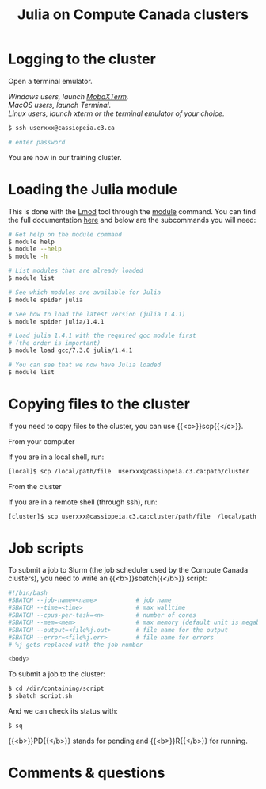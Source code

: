 #+title: Julia on Compute Canada clusters
#+description: Reading
#+colordes: #2d5986
#+slug: 09_jl_hpc
#+weight: 9

* Logging to the cluster

Open a terminal emulator.

/Windows users, launch [[https://mobaxterm.mobatek.net/][MobaXTerm]]./ \\
/MacOS users, launch Terminal./ \\
/Linux users, launch xterm or the terminal emulator of your choice./

#+BEGIN_src sh
$ ssh userxxx@cassiopeia.c3.ca

# enter password
#+END_src

You are now in our training cluster.

* Loading the Julia module

This is done with the [[https://github.com/TACC/Lmod][Lmod]] tool through the [[https://docs.computecanada.ca/wiki/Utiliser_des_modules/en][module]] command. You can find the full documentation [[https://lmod.readthedocs.io/en/latest/010_user.html][here]] and below are the subcommands you will need:

#+BEGIN_src sh
# Get help on the module command
$ module help
$ module --help
$ module -h

# List modules that are already loaded
$ module list

# See which modules are available for Julia
$ module spider julia

# See how to load the latest version (julia 1.4.1)
$ module spider julia/1.4.1

# Load julia 1.4.1 with the required gcc module first
# (the order is important)
$ module load gcc/7.3.0 julia/1.4.1

# You can see that we now have Julia loaded
$ module list
#+END_src

* Copying files to the cluster

If you need to copy files to the cluster, you can use {{<c>}}scp{{</c>}}.

**** From your computer

If you are in a local shell, run:

#+BEGIN_src sh
[local]$ scp /local/path/file  userxxx@cassiopeia.c3.ca:path/cluster
#+END_src

**** From the cluster

If you are in a remote shell (through ssh), run:

#+BEGIN_src sh
[cluster]$ scp userxxx@cassiopeia.c3.ca:cluster/path/file  /local/path
#+END_src

* Job scripts

To submit a job to Slurm (the job scheduler used by the Compute Canada clusters), you need to write an {{<b>}}sbatch{{</b>}} script:

#+BEGIN_src sh
#!/bin/bash
#SBATCH --job-name=<name>			# job name
#SBATCH --time=<time>				# max walltime
#SBATCH --cpus-per-task=<n>         # number of cores
#SBATCH --mem=<mem>					# max memory (default unit is megabytes)
#SBATCH --output=<file%j.out>		# file name for the output
#SBATCH --error=<file%j.err>		# file name for errors
# %j gets replaced with the job number

<body>
#+END_src

To submit a job to the cluster:

#+BEGIN_src sh
$ cd /dir/containing/script
$ sbatch script.sh
#+END_src

And we can check its status with:

#+BEGIN_src sh
$ sq
#+END_src

{{<b>}}PD{{</b>}} stands for pending and {{<b>}}R{{</b>}} for running.

* Comments & questions
